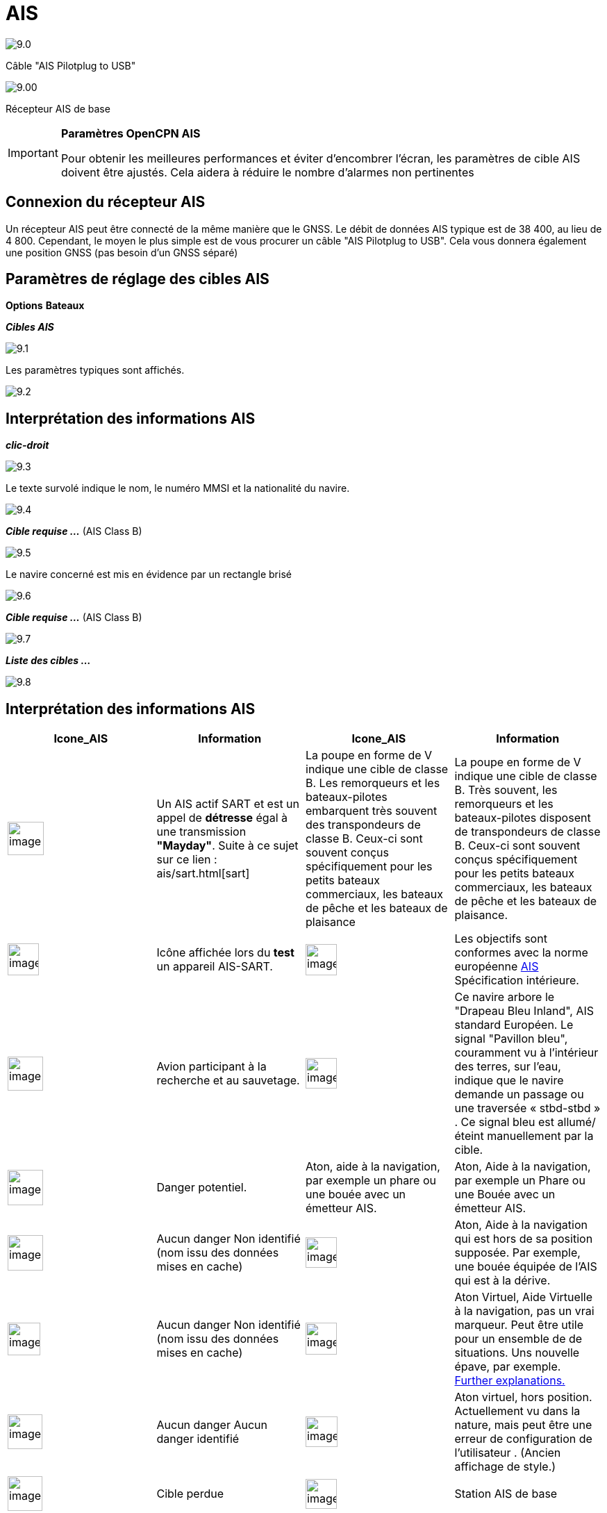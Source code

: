 :icons: font
:experimental:
:imagesdir: ../images

= AIS

image:9.0.jpg[]

Câble "AIS Pilotplug to USB"

image:9.00.jpg[]

Récepteur AIS de base

[IMPORTANT]
.*Paramètres OpenCPN AIS*
====
Pour obtenir les meilleures performances et éviter d'encombrer l'écran, les paramètres de cible AIS doivent être ajustés. Cela aidera à réduire le nombre d'alarmes non pertinentes
====

== Connexion du récepteur AIS

Un récepteur AIS peut être connecté de la même manière que le GNSS. Le débit de données AIS typique est de 38 400, au lieu de 4 800. 
Cependant, le moyen le plus simple est de vous procurer un câble "AIS Pilotplug to USB". Cela vous donnera également une position GNSS (pas besoin d'un GNSS séparé)

== Paramètres de réglage des cibles AIS

btn:[Options] btn:[Bateaux]

*__Cibles AIS__*

image:9.1.jpg[]

Les paramètres typiques sont affichés.

image:9.2.jpg[]

== Interprétation des informations AIS

*_clic-droit_*

image:9.3.jpg[]

Le texte survolé indique le nom, le numéro MMSI et la nationalité du navire.

image:9.4.jpg[]

*__Cible requise ...__* (AIS Class B)

image:9.5.jpg[]

Le navire concerné est mis en évidence par un rectangle brisé

image:9.6.jpg[]

*__Cible requise ...__* (AIS Class B)

image:9.7.jpg[]

*__Liste des cibles ...__*

image:9.8.jpg[]

== Interprétation des informations AIS

[cols="\"", ,, "\"", options="header"]
|===
| Icone_AIS| Information| Icone_AIS| Information

|image:sart4.png[image,width=52,height=48] |Un AIS actif SART et est un appel de *détresse* égal à une transmission **"Mayday"**. Suite à ce sujet sur ce lien : ais/sart.html[sart]
|La poupe en forme de V indique une cible de classe B.
Les remorqueurs et les bateaux-pilotes embarquent très souvent des transpondeurs de classe B.
Ceux-ci sont souvent conçus spécifiquement pour les petits bateaux commerciaux, les bateaux de pêche et les bateaux de plaisance |La poupe en forme de V indique une cible de classe B. Très souvent, les remorqueurs et les bateaux-pilotes
disposent de transpondeurs de classe B. Ceux-ci sont souvent conçus spécifiquement pour les petits bateaux commerciaux, les bateaux de pêche et les bateaux de plaisance.

|image:sart5.png[image,width=45,height=46] |Icône affichée lors du *test* un appareil AIS-SART.
|image:dark-green.png[image,width=45] |Les objectifs sont conformes avec la norme européenne http://www.cruisersforum.com/forums/tags/ais.html[AIS]
Spécification intérieure.

|image:nr9.png[image,width=51,height=49] |Avion participant à la recherche et au sauvetage.
|image:inland-blue.png[image,width=45,height=44] |Ce navire arbore le "Drapeau Bleu Inland", AIS standard Européen. Le signal "Pavillon bleu", couramment vu à l'intérieur des terres, sur l'eau, indique que le navire demande un passage ou une traversée « stbd-stbd » . Ce signal bleu est allumé/éteint manuellement par la cible.

|image:ais-red.png[image,width=51,height=51] |Danger potentiel.
|Aton, aide à la navigation, par exemple un phare ou une bouée avec un émetteur AIS.
|Aton, Aide à la navigation, par exemple un Phare ou une Bouée avec un émetteur
AIS.

|image:ais-yellow.png[image,width=51,height=51] |Aucun danger
Non identifié (nom issu des données mises en cache)
|image:aton_off.png[image,width=45,height=44] |Aton, Aide à la navigation qui est hors de sa position supposée. Par exemple, une bouée équipée de l'AIS qui est à la dérive.

|image:ais-lemon.png[image,width=47,height=47] |Aucun danger 
Non identifié (nom issu des données mises en cache)
|image:vaton.png[image,width=45,height=46] |Aton Virtuel,
Aide Virtuelle à la navigation, pas un vrai marqueur. Peut être utile pour un ensemble de
de situations. Uns nouvelle épave, par exemple.
http://www.gla-rrnav.org/radionavigation/ais/virtual_aton.html[Further
explanations.]

|image:ais-green.png[image,width=50,height=50] |Aucun danger 
Aucun danger
identifié
|image:33vofpos.png[image,width=46,height=44]
|Aton virtuel, hors position. Actuellement vu dans la nature, mais peut être une erreur de configuration de l'utilisateur
. (Ancien affichage de style.)

|image:ais-lost.png[image,width=50,height=50] |Cible perdue
|image:basestn.png[image,width=45,height=43] |Station AIS de base

|image:ais-grey.png[image,width=48,height=51] |Vaisseau dont la position est perdue - position indisponible. Affiché à la dernière position connue.
| |Les cibles suivantes ne s'affichent que si les messages DSC, les messages de GpsGate, les messages Radar ou APRS sont mélangés au flux AIS
entrant, en utilisant, par exemple, un multiplexeur. Plus d'information dans les pages suivantes.

|image:notundcom.png[image,width=50,height=54] |Navire hors de contrôle.
|image:dsc-ok.png[image,width=45,height=44]
|Station DSC. Seul le message DSC est reçu. La position ne contient que
degrés et minutes de Latitude et de Longitude.

|image:restrman_1.png[image,width=51,height=50] |Navire limité dans la capacité de manoeuvre.
|image:dse1.png[image,width=44,height=46] |Station DSC. DSC *et* messages DSE sont reçus. Le message DSE contient les décimales manquantes de minutes de Latitude et de Longitude. Le résultat est une position bien plus précise.

|image:ifeahche_1.png[image,width=51,height=50] |Navire contraint par avarie.
|image:dsc-not-ok.png[image,width=45,height=42] |DSC Station transmettant un signal de *détresse*. Considérez ceci comme un appel *« Maiday »*.

|image:aground.png[image,width=52,height=52] |Le navire
échoué.
|image:bud-icon.png[image,width=46,height=45]
|GpsGate Buddy target.

|image:fishing.png[image,width=51,height=45] |Navire en pêche.
|image:arpa2.png[image,width=45,height=49] |Cibles AIS

|image:hsc.png[image,width=50,height=52] |Bateau à grande vitesse et aile à effet de sol. Cela inclut les hydrofoils, les aéroglisseurs et les embarcations de vol inférieures utilisant l'effet de sol.
|image:aprs.png[image,width=44,height=48] |Cible ARPA

|image:ais-moor.png[image,width=54,height=54] |Ancré ou amarré. Affiché lorsque le "statut de navigation" transmis est "à l'ancre" ou "amarré". Il n'y a aucune garantie que ce statut soit correct, car il est réglé manuellement sur le vaisseau transmetteur…
|image:moored.png[image,width=54,height=40] |…illustré par ce navire. Notez la ligne noire sur le cercle jaune. Cela indique que le vaisseau change de direction vers babord (à gauche), également illustré par le décalage dans la mise à jour de l'affichage. ROT - Le taux de virage est disponible dans la boîte de dialogue « Données émise par la cible AIS », via le menu du clic droit d'OpenCPN.
|===

== Exemples AIS

image:9.9.jpg[]

Un navire à la jonction semble changer de cours pour entrer dans le canal « our ».

*__Clic-droit__*

image:9.10.jpg[]

Le navire est identifié.

image:9.11.jpg[]

'Zeldenrust' est un danger potentiel et a déclenché une alerte en fonction des paramètres entrés dans OpenCPN.

La longueur des flèches du prédicteur COG est fixée à trois minutes.

Il y a une ligne d'extension en pointillés rouge du prédicteur COG qui aide à fournir une estimation du temps à CPA, si _target query_ n'a pas été utilisée.

Les positions estimées des navires au CPA sont montrées par les points bleus.

La ligne jaune surlignée indique la distance à partir du CPA.

image:9.14.jpg[]

"Zeldenrust" est allé plus loin et va maintenant passer à notre babord. CPA 48,5 m.

image:9.15.jpg[]

image:9.17.jpg[]

"Zeldenrust" est passé et tout va bien.

Le navire "Neptune repair" est un danger potentiel mais il est amarré.